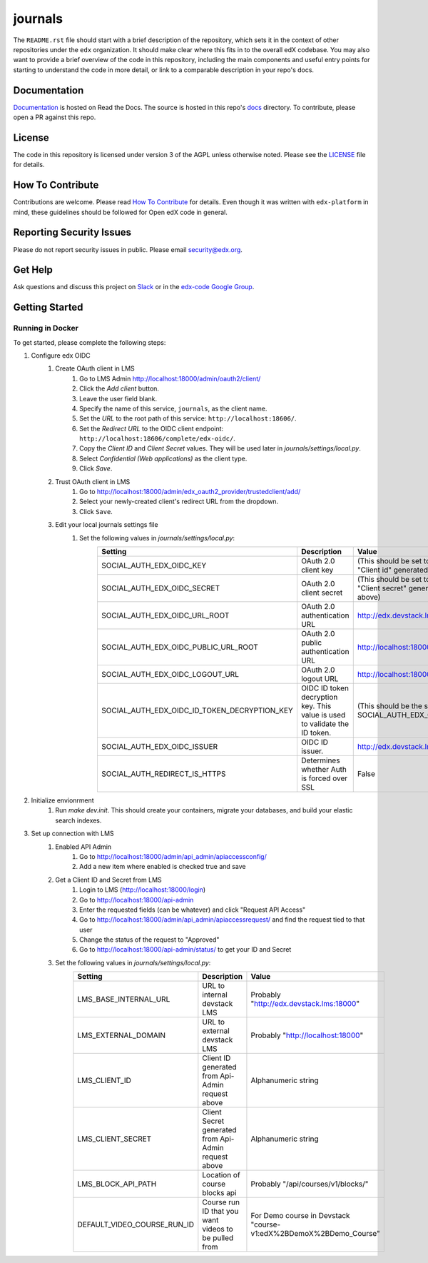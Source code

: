 journals  |Travis|_ |Codecov|_
===================================================
.. |Travis| image:: https://travis-ci.org/edx/journals.svg?branch=master
.. _Travis: https://travis-ci.org/edx/journals

.. |Codecov| image:: http://codecov.io/github/edx/journals/coverage.svg?branch=master
.. _Codecov: http://codecov.io/github/edx/journals?branch=master

The ``README.rst`` file should start with a brief description of the repository, which sets it in the context of other repositories under the ``edx`` organization. It should make clear where this fits in to the overall edX codebase. You may also want to provide a brief overview of the code in this repository, including the main components and useful entry points for starting to understand the code in more detail, or link to a comparable description in your repo's docs.

Documentation
-------------
.. |ReadtheDocs| image:: https://readthedocs.org/projects/journals/badge/?version=latest
.. _ReadtheDocs: http://journals.readthedocs.io/en/latest/

`Documentation <https://journals.readthedocs.io/en/latest/>`_ is hosted on Read the Docs. The source is hosted in this repo's `docs <https://github.com/edx/journals/tree/master/docs>`_ directory. To contribute, please open a PR against this repo.

License
-------

The code in this repository is licensed under version 3 of the AGPL unless otherwise noted. Please see the LICENSE_ file for details.

.. _LICENSE: https://github.com/edx/journals/blob/master/LICENSE

How To Contribute
-----------------

Contributions are welcome. Please read `How To Contribute <https://github.com/edx/edx-platform/blob/master/CONTRIBUTING.rst>`_ for details. Even though it was written with ``edx-platform`` in mind, these guidelines should be followed for Open edX code in general.

Reporting Security Issues
-------------------------

Please do not report security issues in public. Please email security@edx.org.

Get Help
--------

Ask questions and discuss this project on `Slack <https://openedx.slack.com/messages/general/>`_ or in the `edx-code Google Group <https://groups.google.com/forum/#!forum/edx-code>`_.

Getting Started
---------------

Running in Docker
~~~~~~~~~~~~~~~~~
To get started, please complete the following steps:

1. Configure edx OIDC
    1. Create OAuth client in LMS
        1. Go to LMS Admin http://localhost:18000/admin/oauth2/client/
        2. Click the `Add client` button.
        3. Leave the user field blank.
        4. Specify the name of this service, ``journals``, as the client name.
        5. Set the `URL` to the root path of this service: ``http://localhost:18606/``.
        6. Set the `Redirect URL` to the OIDC client endpoint: ``http://localhost:18606/complete/edx-oidc/``.
        7. Copy the `Client ID` and `Client Secret` values. They will be used later in `journals/settings/local.py`.
        8. Select `Confidential (Web applications)` as the client type.
        9. Click `Save`.
    2. Trust OAuth client in LMS
        1. Go to http://localhost:18000/admin/edx_oauth2_provider/trustedclient/add/
        2. Select your newly-created client's redirect URL from the dropdown.
        3. Click ``Save``.
    3. Edit your local journals settings file
        1. Set the following values in `journals/settings/local.py`:
            +-----------------------------------------------------+----------------------------------------------------------------------------+--------------------------------------------------------------------------+
            | Setting                                             | Description                                                                | Value                                                                    |
            +=====================================================+============================================================================+==========================================================================+
            | SOCIAL_AUTH_EDX_OIDC_KEY                            | OAuth 2.0 client key                                                       | (This should be set to the value of "Client id" generated from above)    |
            +-----------------------------------------------------+----------------------------------------------------------------------------+--------------------------------------------------------------------------+
            | SOCIAL_AUTH_EDX_OIDC_SECRET                         | OAuth 2.0 client secret                                                    | (This should be set to the value of "Client secret" generated from above)|
            +-----------------------------------------------------+----------------------------------------------------------------------------+--------------------------------------------------------------------------+
            | SOCIAL_AUTH_EDX_OIDC_URL_ROOT                       | OAuth 2.0 authentication URL                                               | http://edx.devstack.lms:18000/oauth2                                     |
            +-----------------------------------------------------+----------------------------------------------------------------------------+--------------------------------------------------------------------------+
            | SOCIAL_AUTH_EDX_OIDC_PUBLIC_URL_ROOT                | OAuth 2.0 public authentication URL                                        | http://localhost:18000/oauth2                                            |
            +-----------------------------------------------------+----------------------------------------------------------------------------+--------------------------------------------------------------------------+
            | SOCIAL_AUTH_EDX_OIDC_LOGOUT_URL                     | OAuth 2.0 logout URL                                                       | http://localhost:18000/logout                                            |
            +-----------------------------------------------------+----------------------------------------------------------------------------+--------------------------------------------------------------------------+
            | SOCIAL_AUTH_EDX_OIDC_ID_TOKEN_DECRYPTION_KEY        | OIDC ID token decryption key. This value is used to validate the ID token. | (This should be the same value as SOCIAL_AUTH_EDX_OIDC_SECRET.)          |
            +-----------------------------------------------------+----------------------------------------------------------------------------+--------------------------------------------------------------------------+
            | SOCIAL_AUTH_EDX_OIDC_ISSUER                         | OIDC ID issuer.                                                            | http://edx.devstack.lms:18000/oauth2                                     |
            +-----------------------------------------------------+----------------------------------------------------------------------------+--------------------------------------------------------------------------+
            | SOCIAL_AUTH_REDIRECT_IS_HTTPS                       | Determines whether Auth is forced over SSL                                 | False                                                                    |
            +-----------------------------------------------------+----------------------------------------------------------------------------+--------------------------------------------------------------------------+

2. Initialize envionrment
    1. Run `make dev.init`. This should create your containers, migrate your databases, and build your elastic search indexes.

3. Set up connection with LMS
    1. Enabled API Admin
        1. Go to http://localhost:18000/admin/api_admin/apiaccessconfig/
        2. Add a new item where enabled is checked true and save
    2. Get a Client ID and Secret from LMS
        1. Login to LMS (http://localhost:18000/login)
        2. Go to http://localhost:18000/api-admin
        3. Enter the requested fields (can be whatever) and click "Request API Access"
        4. Go to http://localhost:18000/admin/api_admin/apiaccessrequest/ and find the request tied to that user
        5. Change the status of the request to "Approved"
        6. Go to http://localhost:18000/api-admin/status/ to get your ID and Secret
    3. Set the following values in `journals/settings/local.py`:
        +-----------------------------------------------------+----------------------------------------------------------------------------+--------------------------------------------------------------------------+
        | Setting                                             | Description                                                                | Value                                                                    |
        +=====================================================+============================================================================+==========================================================================+
        | LMS_BASE_INTERNAL_URL                               | URL to internal devstack LMS                                               | Probably "http://edx.devstack.lms:18000"                                 |
        +-----------------------------------------------------+----------------------------------------------------------------------------+--------------------------------------------------------------------------+
        | LMS_EXTERNAL_DOMAIN                                 | URL to external devstack LMS                                               | Probably "http://localhost:18000"                                        |
        +-----------------------------------------------------+----------------------------------------------------------------------------+--------------------------------------------------------------------------+
        | LMS_CLIENT_ID                                       | Client ID generated from Api-Admin request above                           | Alphanumeric string                                                      |
        +-----------------------------------------------------+----------------------------------------------------------------------------+--------------------------------------------------------------------------+
        | LMS_CLIENT_SECRET                                   | Client Secret generated from Api-Admin request above                       | Alphanumeric string                                                      |
        +-----------------------------------------------------+----------------------------------------------------------------------------+--------------------------------------------------------------------------+
        | LMS_BLOCK_API_PATH                                  | Location of course blocks api                                              | Probably "/api/courses/v1/blocks/"                                       |
        +-----------------------------------------------------+----------------------------------------------------------------------------+--------------------------------------------------------------------------+
        | DEFAULT_VIDEO_COURSE_RUN_ID                         | Course run ID that you want videos to be pulled from                       | For Demo course in Devstack "course-v1:edX%2BDemoX%2BDemo_Course"        |
        +-----------------------------------------------------+----------------------------------------------------------------------------+--------------------------------------------------------------------------+
